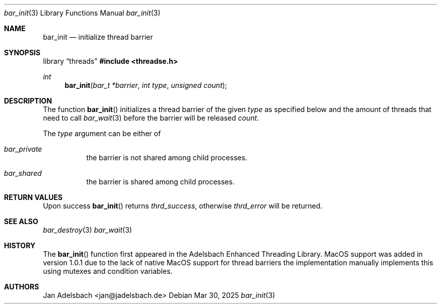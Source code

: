 .\" Copyright 2024, Adelsbach UG (haftungsbeschraenkt)
.\" Copyright 2014-2024, Jan Adelsbach <jan@jadelsbach.de>
.\"
.\" Permission is hereby granted, free of charge, to any person obtaining 
.\" a copy of this software and associated documentation files
.\" (the “Software”), 
.\" to deal in the Software without restriction, including without limitation 
.\" the rights to use, copy, modify, merge, publish, distribute, sublicense, 
.\" and/or sell copies of the Software, and to permit persons to whom the 
.\" Software is furnished to do so, subject to the following conditions:
.\" 
.\" The above copyright notice and this permission notice shall be included 
.\" in all copies or substantial portions of the Software.
.\"
.\" THE SOFTWARE IS PROVIDED “AS IS”, WITHOUT WARRANTY OF ANY KIND, EXPRESS 
.\" OR IMPLIED, INCLUDING BUT NOT LIMITED TO THE WARRANTIES OF MERCHANTABILITY, 
.\" FITNESS FOR A PARTICULAR PURPOSE AND NONINFRINGEMENT. IN NO EVENT SHALL THE 
.\" AUTHORS OR COPYRIGHT HOLDERS BE LIABLE FOR ANY CLAIM, DAMAGES OR OTHER 
.\" LIABILITY, WHETHER IN AN ACTION OF CONTRACT, TORT OR OTHERWISE, ARISING 
.\" FROM, OUT OF OR IN CONNECTION WITH THE SOFTWARE OR THE USE OR OTHER
.\" DEALINGS IN THE SOFTWARE.
.Dd $Mdocdate: Mar 30 2025 $
.Dt bar_init 3
.Os
.Sh NAME
.Nm bar_init
.Nd initialize thread barrier
.Sh SYNOPSIS
.Lb threads
.In threadse.h
.Ft int
.Fn bar_init "bar_t *barrier" "int type" "unsigned count"
.Sh DESCRIPTION
The function
.Fn bar_init
initializes a thread barrier of the given 
.Fa type
as specified below and the amount of threads that need
to call
.Xr bar_wait 3
before the barrier will be released
.Fa count .
.Pp
The
.Fa type
argument can be either of
.Bl -tag
.It Em bar_private
the barrier is not shared among child processes.
.It Em bar_shared
the barrier is shared among child processes. 
.El
.Sh RETURN VALUES
Upon success
.Fn bar_init
returns 
.Va thrd_success , 
otherwise 
.Va thrd_error
will be returned. 
.Sh SEE ALSO
.Xr bar_destroy 3
.Xr bar_wait 3
.Sh HISTORY
The
.Fn bar_init
function first appeared in the Adelsbach Enhanced Threading Library.
MacOS support was added in version 1.0.1 due to the lack of native MacOS support
for thread barriers the implementation manually implements this using 
mutexes and condition variables.
.Sh AUTHORS
Jan Adelsbach <jan@jadelsbach.de>

